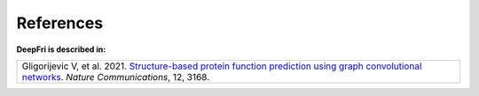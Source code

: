 References
==========

**DeepFri is described in:**

.. list-table::
   :widths: 100
   :header-rows: 0

   * - Gligorijevic V, et al. 2021. `Structure-based protein function prediction using graph convolutional networks <https://www.nature.com/articles/s41467-021-23303-9>`_. *Nature Communications*, 12, 3168.
